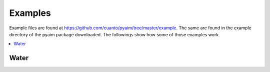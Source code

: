 .. _examples_link:

Examples
=========

Example files are found at
https://github.com/cuanto/pyaim/tree/master/example. The same are found in
the example directory of the pyaim package downloaded. The followings show
how some of those examples work. 

.. contents::
   :depth: 2
   :local:


Water
------
